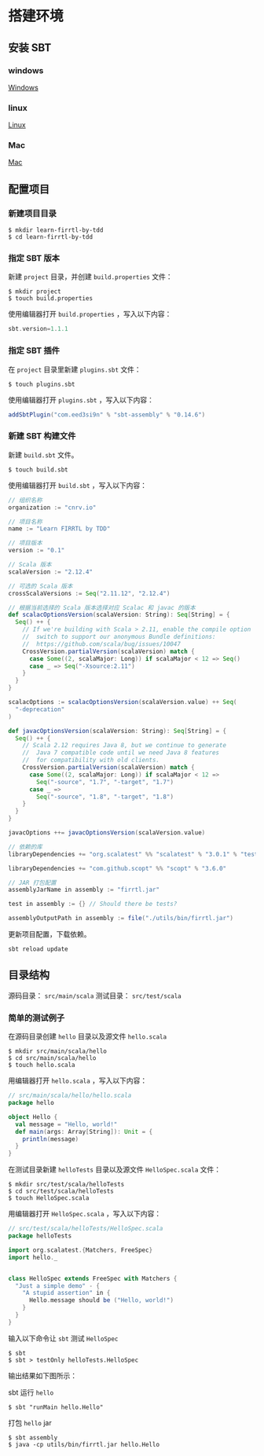 * 搭建环境
** 安装 SBT
*** windows
[[http:http://www.scala-sbt.org/1.x/docs/zh-cn/Installing-sbt-on-Windows.html][Windows]]
*** linux
[[http:http://www.scala-sbt.org/1.x/docs/zh-cn/Installing-sbt-on-Linux.html][Linux]]
*** Mac
[[http:www.scala-sbt.org/1.x/docs/zh-cn/Installing-sbt-on-Mac.html][Mac]]

** 配置项目

*** 新建项目目录

#+BEGIN_SRC shell
$ mkdir learn-firrtl-by-tdd
$ cd learn-firrtl-by-tdd
#+END_SRC

*** 指定 SBT 版本

新建 ~project~ 目录，并创建 ~build.properties~ 文件：

#+BEGIN_SRC shell
$ mkdir project
$ touch build.properties
#+END_SRC

使用编辑器打开 ~build.properties~ ，写入以下内容：

#+BEGIN_SRC scala
sbt.version=1.1.1
#+END_SRC

*** 指定 SBT 插件
在 ~project~ 目录里新建 ~plugins.sbt~ 文件：

#+BEGIN_SRC shell
$ touch plugins.sbt
#+END_SRC

使用编辑器打开 ~plugins.sbt~ ，写入以下内容：

#+BEGIN_SRC scala
addSbtPlugin("com.eed3si9n" % "sbt-assembly" % "0.14.6")
#+END_SRC

*** 新建 SBT 构建文件

新建 ~build.sbt~ 文件。

#+BEGIN_SRC shell
$ touch build.sbt
#+END_SRC

使用编辑器打开 ~build.sbt~ ，写入以下内容：

#+BEGIN_SRC scala
// 组织名称
organization := "cnrv.io"

// 项目名称
name := "Learn FIRRTL by TDD"

// 项目版本
version := "0.1"

// Scala 版本
scalaVersion := "2.12.4"

// 可选的 Scala 版本
crossScalaVersions := Seq("2.11.12", "2.12.4")

// 根据当前选择的 Scala 版本选择对应 Scalac 和 javac 的版本
def scalacOptionsVersion(scalaVersion: String): Seq[String] = {
  Seq() ++ {
    // If we're building with Scala > 2.11, enable the compile option
    //  switch to support our anonymous Bundle definitions:
    //  https://github.com/scala/bug/issues/10047
    CrossVersion.partialVersion(scalaVersion) match {
      case Some((2, scalaMajor: Long)) if scalaMajor < 12 => Seq()
      case _ => Seq("-Xsource:2.11")
    }
  }
}

scalacOptions := scalacOptionsVersion(scalaVersion.value) ++ Seq(
  "-deprecation"
)

def javacOptionsVersion(scalaVersion: String): Seq[String] = {
  Seq() ++ {
    // Scala 2.12 requires Java 8, but we continue to generate
    //  Java 7 compatible code until we need Java 8 features
    //  for compatibility with old clients.
    CrossVersion.partialVersion(scalaVersion) match {
      case Some((2, scalaMajor: Long)) if scalaMajor < 12 =>
        Seq("-source", "1.7", "-target", "1.7")
      case _ =>
        Seq("-source", "1.8", "-target", "1.8")
    }
  }
}

javacOptions ++= javacOptionsVersion(scalaVersion.value)

// 依赖的库
libraryDependencies += "org.scalatest" %% "scalatest" % "3.0.1" % "test"

libraryDependencies += "com.github.scopt" %% "scopt" % "3.6.0"

// JAR 打包配置
assemblyJarName in assembly := "firrtl.jar"

test in assembly := {} // Should there be tests?

assemblyOutputPath in assembly := file("./utils/bin/firrtl.jar")

#+END_SRC

更新项目配置，下载依赖。

#+BEGIN_SRC shell
sbt reload update
#+END_SRC
** 目录结构

源码目录： ~src/main/scala~
测试目录： ~src/test/scala~

*** 简单的测试例子

在源码目录创建 ~hello~ 目录以及源文件 ~hello.scala~

#+BEGIN_SRC shell
$ mkdir src/main/scala/hello
$ cd src/main/scala/hello
$ touch hello.scala
#+END_SRC

用编辑器打开 ~hello.scala~ ，写入以下内容：

#+BEGIN_SRC scala
// src/main/scala/hello/hello.scala
package hello

object Hello {
  val message = "Hello, world!"
  def main(args: Array[String]): Unit = {
    println(message)
  }
}
#+END_SRC

在测试目录新建 ~helloTests~ 目录以及源文件 ~HelloSpec.scala~ 文件：

#+BEGIN_SRC shell
$ mkdir src/test/scala/helloTests
$ cd src/test/scala/helloTests
$ touch HelloSpec.scala
#+END_SRC

用编辑器打开 ~HelloSpec.scala~ ，写入以下内容：

#+BEGIN_SRC scala
// src/test/scala/helloTests/HelloSpec.scala
package helloTests

import org.scalatest.{Matchers, FreeSpec}
import hello._


class HelloSpec extends FreeSpec with Matchers {
  "Just a simple demo" - {
    "A stupid assertion" in {
      Hello.message should be ("Hello, world!")
    }
  }
}
#+END_SRC

输入以下命令让 ~sbt~ 测试 ~HelloSpec~

#+BEGIN_SRC shell
$ sbt
$ sbt > testOnly helloTests.HelloSpec
#+END_SRC

输出结果如下图所示：

[[file:images/setup-01.png]]

sbt 运行 ~hello~

#+BEGIN_SRC shell
$ sbt "runMain hello.Hello"
#+END_SRC

打包 ~hello~ jar

#+BEGIN_SRC shell
$ sbt assembly
$ java -cp utils/bin/firrtl.jar hello.Hello
#+END_SRC
